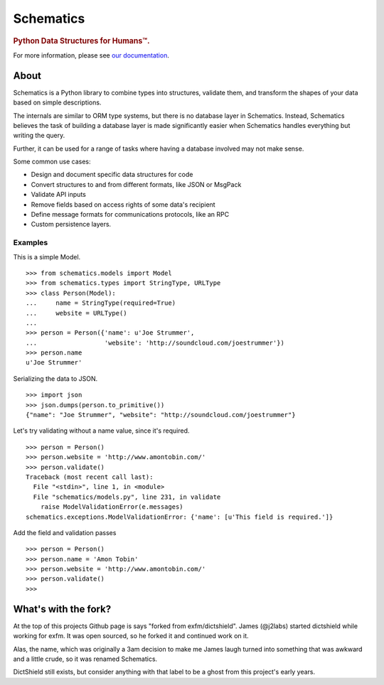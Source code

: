 ==========
Schematics
==========

.. rubric:: Python Data Structures for Humans™.

.. image:: https://secure.travis-ci.org/j2labs/schematics.png?branch=master
  :target: https://secure.travis-ci.org/j2labs/schematics
  :alt: Build Status

For more information, please see `our documentation
<http://schematics.readthedocs.org/en/latest/>`_.


About
=====

Schematics is a Python library to combine types into structures, validate them,
and transform the shapes of your data based on simple descriptions.

The internals are similar to ORM type systems, but there is no database layer
in Schematics.  Instead, Schematics believes the task of building a database
layer is made significantly easier when Schematics handles everything but
writing the query.

Further, it can be used for a range of tasks where having a database involved
may not make sense.

Some common use cases:

+ Design and document specific data structures for code
+ Convert structures to and from different formats, like JSON or MsgPack
+ Validate API inputs
+ Remove fields based on access rights of some data's recipient
+ Define message formats for communications protocols, like an RPC
+ Custom persistence layers.


Examples
--------

This is a simple Model.

::

  >>> from schematics.models import Model
  >>> from schematics.types import StringType, URLType
  >>> class Person(Model):
  ...     name = StringType(required=True)
  ...     website = URLType()
  ...
  >>> person = Person({'name': u'Joe Strummer', 
  ...                  'website': 'http://soundcloud.com/joestrummer'})
  >>> person.name
  u'Joe Strummer'

Serializing the data to JSON.

::

  >>> import json
  >>> json.dumps(person.to_primitive())
  {"name": "Joe Strummer", "website": "http://soundcloud.com/joestrummer"}

Let's try validating without a name value, since it's required.

::

  >>> person = Person()
  >>> person.website = 'http://www.amontobin.com/'
  >>> person.validate()
  Traceback (most recent call last):
    File "<stdin>", line 1, in <module>
    File "schematics/models.py", line 231, in validate
      raise ModelValidationError(e.messages)
  schematics.exceptions.ModelValidationError: {'name': [u'This field is required.']}

Add the field and validation passes

::

  >>> person = Person()
  >>> person.name = 'Amon Tobin'
  >>> person.website = 'http://www.amontobin.com/'
  >>> person.validate()
  >>> 

What's with the fork?
=====================

At the top of this projects Github page is says "forked from
exfm/dictshield".  James (@j2labs) started dictshield while working
for exfm.  It was open sourced, so he forked it and continued work on
it.

Alas, the name, which was originally a 3am decision to make me James
laugh turned into something that was awkward and a little crude, so it
was renamed Schematics.

DictShield still exists, but consider anything with that label to be
a ghost from this project's early years.

